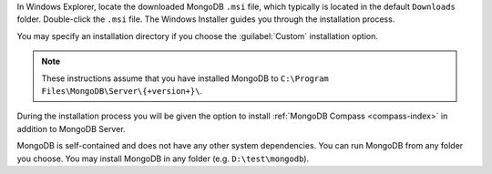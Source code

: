 In Windows Explorer, locate the downloaded MongoDB ``.msi`` file, which
typically is located in the default ``Downloads`` folder. Double-click
the ``.msi`` file. The Windows Installer guides you through the
installation process.

You may specify an installation directory if you choose the 
:guilabel:`Custom` installation option.

.. note::

   These instructions assume that you have installed MongoDB
   to ``C:\Program Files\MongoDB\Server\{+version+}\``.

During the installation process you will be given the option to install
:ref:`MongoDB Compass <compass-index>` in addition to MongoDB Server.

MongoDB is self-contained and does not have any other system
dependencies. You can run MongoDB from any folder you choose. You may
install MongoDB in any folder (e.g. ``D:\test\mongodb``).
